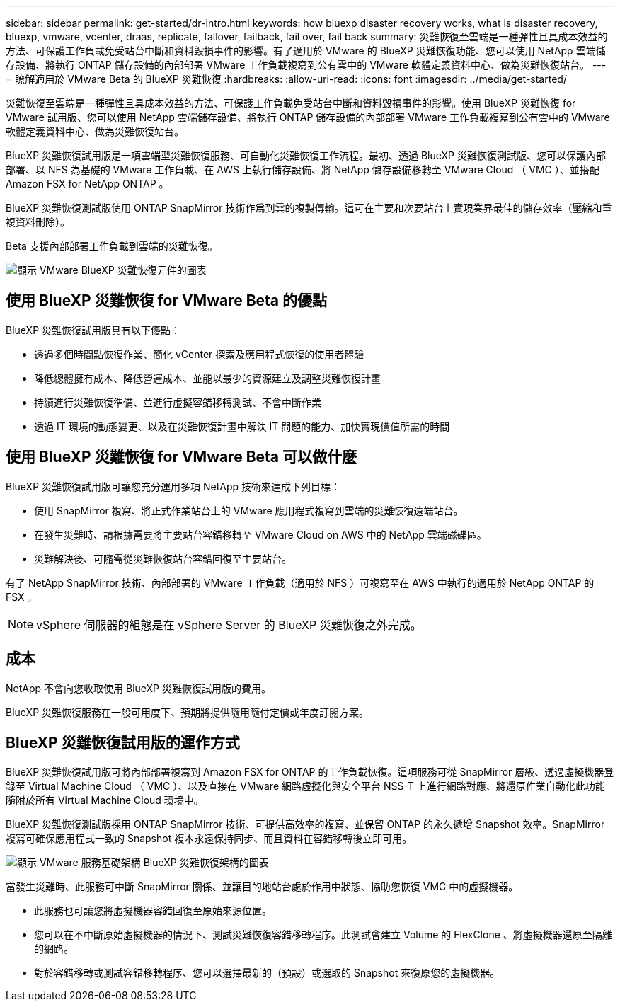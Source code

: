 ---
sidebar: sidebar 
permalink: get-started/dr-intro.html 
keywords: how bluexp disaster recovery works, what is disaster recovery, bluexp, vmware, vcenter, draas, replicate, failover, failback, fail over, fail back 
summary: 災難恢復至雲端是一種彈性且具成本效益的方法、可保護工作負載免受站台中斷和資料毀損事件的影響。有了適用於 VMware 的 BlueXP 災難恢復功能、您可以使用 NetApp 雲端儲存設備、將執行 ONTAP 儲存設備的內部部署 VMware 工作負載複寫到公有雲中的 VMware 軟體定義資料中心、做為災難恢復站台。 
---
= 瞭解適用於 VMware Beta 的 BlueXP 災難恢復
:hardbreaks:
:allow-uri-read: 
:icons: font
:imagesdir: ../media/get-started/


[role="lead"]
災難恢復至雲端是一種彈性且具成本效益的方法、可保護工作負載免受站台中斷和資料毀損事件的影響。使用 BlueXP 災難恢復 for VMware 試用版、您可以使用 NetApp 雲端儲存設備、將執行 ONTAP 儲存設備的內部部署 VMware 工作負載複寫到公有雲中的 VMware 軟體定義資料中心、做為災難恢復站台。

BlueXP 災難恢復試用版是一項雲端型災難恢復服務、可自動化災難恢復工作流程。最初、透過 BlueXP 災難恢復測試版、您可以保護內部部署、以 NFS 為基礎的 VMware 工作負載、在 AWS 上執行儲存設備、將 NetApp 儲存設備移轉至 VMware Cloud （ VMC ）、並搭配 Amazon FSX for NetApp ONTAP 。

BlueXP 災難恢復測試版使用 ONTAP SnapMirror 技術作爲到雲的複製傳輸。這可在主要和次要站台上實現業界最佳的儲存效率（壓縮和重複資料刪除）。

Beta 支援內部部署工作負載到雲端的災難恢復。

image:draas-onprem-to-cloud.png["顯示 VMware BlueXP 災難恢復元件的圖表"]



== 使用 BlueXP 災難恢復 for VMware Beta 的優點

BlueXP 災難恢復試用版具有以下優點：

* 透過多個時間點恢復作業、簡化 vCenter 探索及應用程式恢復的使用者體驗 
* 降低總體擁有成本、降低營運成本、並能以最少的資源建立及調整災難恢復計畫
* 持續進行災難恢復準備、並進行虛擬容錯移轉測試、不會中斷作業
* 透過 IT 環境的動態變更、以及在災難恢復計畫中解決 IT 問題的能力、加快實現價值所需的時間




== 使用 BlueXP 災難恢復 for VMware Beta 可以做什麼

BlueXP 災難恢復試用版可讓您充分運用多項 NetApp 技術來達成下列目標：

* 使用 SnapMirror 複寫、將正式作業站台上的 VMware 應用程式複寫到雲端的災難恢復遠端站台。
* 在發生災難時、請根據需要將主要站台容錯移轉至 VMware Cloud on AWS 中的 NetApp 雲端磁碟區。
* 災難解決後、可隨需從災難恢復站台容錯回復至主要站台。


有了 NetApp SnapMirror 技術、內部部署的 VMware 工作負載（適用於 NFS ）可複寫至在 AWS 中執行的適用於 NetApp ONTAP 的 FSX 。


NOTE: vSphere 伺服器的組態是在 vSphere Server 的 BlueXP 災難恢復之外完成。



== 成本

NetApp 不會向您收取使用 BlueXP 災難恢復試用版的費用。

BlueXP 災難恢復服務在一般可用度下、預期將提供隨用隨付定價或年度訂閱方案。



== BlueXP 災難恢復試用版的運作方式

BlueXP 災難恢復試用版可將內部部署複寫到 Amazon FSX for ONTAP 的工作負載恢復。這項服務可從 SnapMirror 層級、透過虛擬機器登錄至 Virtual Machine Cloud （ VMC ）、以及直接在 VMware 網路虛擬化與安全平台 NSS-T 上進行網路對應、將還原作業自動化此功能隨附於所有 Virtual Machine Cloud 環境中。

BlueXP 災難恢復測試版採用 ONTAP SnapMirror 技術、可提供高效率的複寫、並保留 ONTAP 的永久遞增 Snapshot 效率。SnapMirror 複寫可確保應用程式一致的 Snapshot 複本永遠保持同步、而且資料在容錯移轉後立即可用。

image:dr-architecture-diagram-70.png["顯示 VMware 服務基礎架構 BlueXP 災難恢復架構的圖表"]

當發生災難時、此服務可中斷 SnapMirror 關係、並讓目的地站台處於作用中狀態、協助您恢復 VMC 中的虛擬機器。

* 此服務也可讓您將虛擬機器容錯回復至原始來源位置。
* 您可以在不中斷原始虛擬機器的情況下、測試災難恢復容錯移轉程序。此測試會建立 Volume 的 FlexClone 、將虛擬機器還原至隔離的網路。
* 對於容錯移轉或測試容錯移轉程序、您可以選擇最新的（預設）或選取的 Snapshot 來復原您的虛擬機器。

